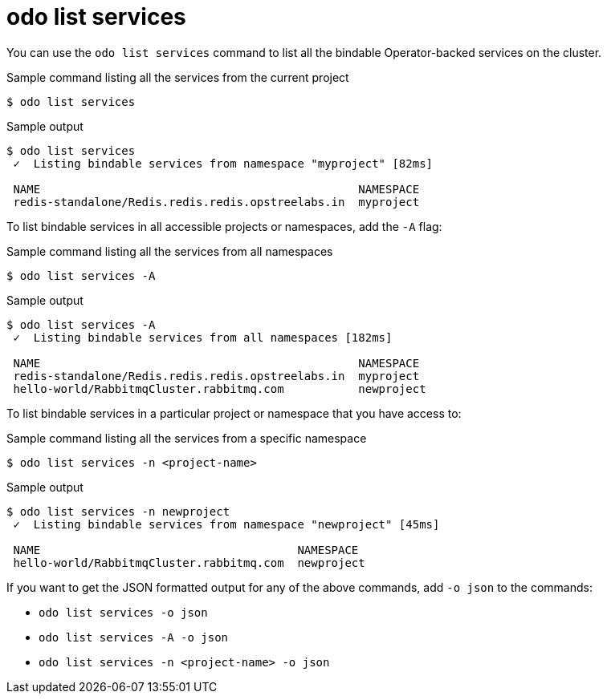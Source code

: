// Module included in the following assemblies:
//
// * cli_reference/developer_cli_odo/odo-cli-reference.adoc

:_content-type: REFERENCE
[id="odo-list-services_{context}"]
= odo list services

You can use the `odo list services` command to list all the bindable Operator-backed services on the cluster.

.Sample command listing all the services from the current project
[source,terminal]
----
$ odo list services
----

.Sample output
[source,terminal]
----
$ odo list services
 ✓  Listing bindable services from namespace "myproject" [82ms]

 NAME                                               NAMESPACE 
 redis-standalone/Redis.redis.redis.opstreelabs.in  myproject 
----


To list bindable services in all accessible projects or namespaces, add the `-A` flag:

.Sample command listing all the services from all namespaces
[source,terminal]
----
$ odo list services -A 
----

.Sample output
[source,terminal]
----
$ odo list services -A
 ✓  Listing bindable services from all namespaces [182ms]

 NAME                                               NAMESPACE  
 redis-standalone/Redis.redis.redis.opstreelabs.in  myproject  
 hello-world/RabbitmqCluster.rabbitmq.com           newproject 
----


To list bindable services in a particular project or namespace that you have access to:

.Sample command listing all the services from a specific namespace
[source,terminal]
----
$ odo list services -n <project-name>
----

.Sample output
[source,terminal]
----
$ odo list services -n newproject
 ✓  Listing bindable services from namespace "newproject" [45ms]

 NAME                                      NAMESPACE  
 hello-world/RabbitmqCluster.rabbitmq.com  newproject 
----

If you want to get the JSON formatted output for any of the above commands, add `-o json` to the commands:

* `odo list services -o json`
* `odo list services -A -o json`
* `odo list services -n <project-name> -o json`
